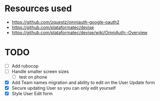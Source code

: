 * Resources used
- https://github.com/zquestz/omniauth-google-oauth2
- https://github.com/plataformatec/devise
- https://github.com/plataformatec/devise/wiki/OmniAuth:-Overview

* TODO
- [ ] Add rubocop
- [ ] Handle smaller screen sizes
  - [ ] test on phone
- [X] Add Team names migration and ability to edit on the User Update form
- [X] Secure updating User so you can only edit yourself
- [X] Style User Edit form
